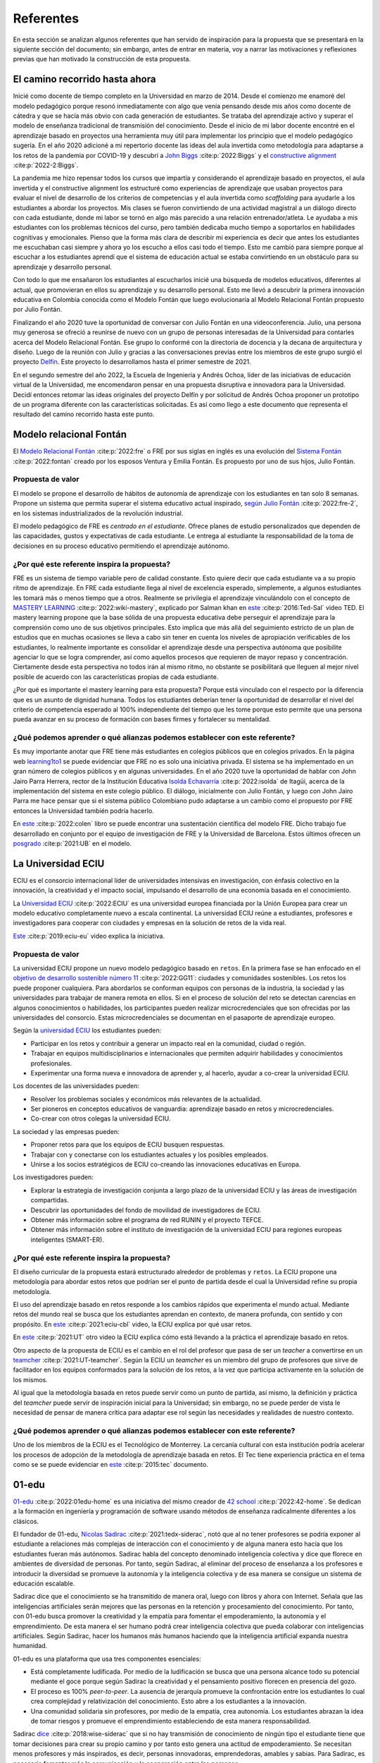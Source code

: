 Referentes
============

En esta sección se analizan algunos referentes que han servido de inspiración 
para la propuesta que se presentará en la siguiente sección del documento; sin embargo, 
antes de entrar en materia, voy a narrar las motivaciones y reflexiones previas 
que han motivado la construcción de esta propuesta.

El camino recorrido hasta ahora
---------------------------------

Inicié como docente de tiempo completo en la Universidad en marzo de 2014. Desde 
el comienzo me enamoré del modelo pedagógico porque resonó inmediatamente con algo 
que venía pensando desde mis años como docente de cátedra y que se hacía más obvio 
con cada generación de estudiantes. Se trataba del aprendizaje activo y superar 
el modelo de enseñanza tradicional de transmisión del conocimiento. Desde el inicio 
de mi labor docente encontré en el aprendizaje basado en proyectos una herramienta 
muy útil para implementar los principio que el modelo pedagógico sugería. En el año 
2020 adicioné a mi repertorio docente las ideas del aula invertida como metodología 
para adaptarse a los retos de la pandemia por COVID-19 y descubrí a 
`John Biggs <https://www.johnbiggs.com.au>`__ :cite:p:`2022:Biggs` y el 
`constructive alignment <https://www.johnbiggs.com.au/academic/constructive-alignment/>`__ :cite:p:`2022-2:Biggs`.

La pandemia me hizo repensar todos los cursos que impartía y considerando el aprendizaje 
basado en proyectos, el aula invertida y el constructive alignment los estructuré como 
experiencias de aprendizaje que usaban proyectos para evaluar el nivel de desarrollo de los 
criterios de competencias y el aula invertida como `scaffolding` para ayudarle a los estudiantes a 
abordar los proyectos. Mis clases se fueron convirtiendo de una actividad magistral 
a un diálogo directo con cada estudiante, donde mi labor se tornó en algo más parecido a una relación 
entrenador/atleta. Le ayudaba a mis estudiantes con los problemas técnicos del curso, pero también 
dedicaba mucho tiempo a soportarlos en habilidades cognitivas y emocionales. Pienso que la forma más clara 
de describir mi experiencia es decir que antes los estudiantes me escuchaban casi siempre y ahora yo los 
escucho a ellos casi todo el tiempo. Esto me cambió para siempre porque al escuchar a los estudiantes 
aprendí que el sistema de educación actual se estaba convirtiendo en un obstáculo para su aprendizaje y 
desarrollo personal.

Con todo lo que me ensañaron los estudiantes al escucharlos inicié una búsqueda de modelos 
educativos, diferentes al actual, que promovieran en ellos su aprendizaje y su 
desarrollo personal. Esto me llevó a descubrir la primera innovación educativa en Colombia conocida 
como el Modelo Fontán que luego evolucionaría al Modelo Relacional Fontán propuesto por 
Julio Fontán.

Finalizando el año 2020 tuve la oportunidad de conversar con Julio Fontán en una videoconferencia. 
Julio, una persona muy generosa se ofreció a reunirse de nuevo con un grupo de personas 
interesadas de la Universidad para contarles acerca del Modelo Relacional Fontán. Ese grupo 
lo conformé con la directoria de docencia y la decana de arquitectura y diseño. Luego de la reunión 
con Julio y gracias a las conversaciones previas entre los miembros de este grupo surgió el proyecto 
`Delfín <https://upbeduco.sharepoint.com/:p:/s/ProyectoDelfn/EQKYAkRq8htEnjobX2DiTT8B1gu-0ohEpLLV1OaAj620rA?e=RUJyv5>`__. 
Este proyecto lo desarrollamos hasta el primer semestre de 2021.


En el segundo semestre del año 2022, la Escuela de Ingeniería y Andrés Ochoa, líder de las iniciativas de 
educación virtual de la Universidad, me encomendaron pensar en una propuesta disruptiva e innovadora para 
la Universidad. Decidí entonces retomar las ideas originales del proyecto Delfín y por solicitud de 
Andrés Ochoa proponer un prototipo de un programa diferente con las características solicitadas. 
Es así como llego a este documento que representa el resultado del camino recorrido hasta este punto.

Modelo relacional Fontán
--------------------------

El `Modelo Relacional Fontán <https://www.learning1to1.net/>`__ :cite:p:`2022:fre` o FRE por sus siglas en inglés 
es una evolución del `Sistema Fontán <https://colegiofontan.edu.co/sistema-fontan/>`__ :cite:p:`2022:fontan` 
creado por los esposos Ventura y Emilia Fontán. Es propuesto por uno de sus hijos, Julio Fontán.

Propuesta de valor
***************************

El modelo se propone el desarrollo de hábitos de autonomía de aprendizaje con los estudiantes 
en tan solo 8 semanas. Propone un sistema que permita superar el sistema educativo actual inspirado, 
`según Julio Fontán <https://youtu.be/sH_57WAeBcw>`__ :cite:p:`2022:fre-2`, en los sistemas industrializados 
de la revolución industrial.

El modelo pedagógico de FRE es `centrado en el estudiante`. Ofrece planes de estudio personalizados que dependen 
de las capacidades, gustos y expectativas de cada estudiante. Le entrega al estudiante la responsabilidad de la 
toma de decisiones en su proceso educativo permitiendo el aprendizaje autónomo.

¿Por qué este referente inspira la propuesta?
***********************************************

FRE es un sistema de tiempo variable pero de calidad constante. Esto quiere decir que cada estudiante 
va a su propio ritmo de aprendizaje. En FRE cada estudiante llega al nivel de excelencia esperado, simplemente, 
a algunos estudiantes les tomará más o menos tiempo que a otros. Realmente se privilegia 
el aprendizaje vinculándolo con el concepto de `MASTERY LEARNING <https://en.wikipedia.org/wiki/Mastery_learning>`__ :cite:p:`2022:wiki-mastery`, 
explicado por Salman khan en `este <https://youtu.be/-MTRxRO5SRA>`__ :cite:p:`2016:Ted-Sal` video TED. 
El mastery learning propone que la base sólida de una propuesta educativa debe perseguir el aprendizaje para la 
comprensión como uno de sus objetivos principales. Esto implica que más allá del seguimiento estricto 
de un plan de estudios que en muchas ocasiones se lleva a cabo sin tener en cuenta los niveles de 
apropiación verificables de los estudiantes, lo realmente importante es consolidar el aprendizaje desde 
una perspectiva autónoma que posibilite agenciar lo que se logra comprender, así como aquellos procesos 
que requieren de mayor repaso y concentración. Ciertamente desde esta perspectiva no todos irán al mismo 
ritmo, no obstante se posibilitará que lleguen al mejor nivel posible de acuerdo con las características propias 
de cada estudiante.

¿Por qué es importante el mastery learning para esta propuesta? Porque está vinculado con el respecto por 
la diferencia que es un asunto de dignidad humana. Todos los estudiantes deberían tener la oportunidad 
de desarrollar el nivel del criterio de competencia esperado al 100% independiente del tiempo que les 
tome porque esto permite que una persona pueda avanzar en su proceso de formación con bases firmes 
y fortalecer su mentalidad.

¿Qué podemos aprender o qué alianzas podemos establecer con este referente?
******************************************************************************

Es muy importante anotar que FRE tiene más estudiantes en colegios 
públicos que en colegios privados. En la página web `learning1to1 <https://www.learning1to1.net/>`__  se puede evidenciar 
que FRE no es solo una iniciativa privada. El sistema se ha implementado en un gran número de colegios públicos y en algunas 
universidades. En el año 2020 tuve la oportunidad de hablar con John Jairo Parra Herrera, rector de 
la Institución Educativa `Isolda Echavarría <https://www.ieisoldaechavarria.edu.co>`__ :cite:p:`2022:isolda` de Itagüi, 
acerca de la implementación del sistema en este colegio público. El diálogo, inicialmente con Julio Fontán, y luego 
con John Jairo Parra me hace pensar que si el sistema público Colombiano pudo adaptarse a un cambio como el propuesto 
por FRE entonces la Universidad también podría hacerlo.

En `este <https://www.researchgate.net/publication/348336687_El_Modelo_de_Educacion_Relacional_Fontan_De_la_practica_a_la_teoria>`__ :cite:p:`2022:colen`
libro se puede encontrar una sustentación científica del modelo FRE. Dicho trabajo fue desarrollado en conjunto por 
el equipo de investigación de FRE y la Universidad de Barcelona. Estos últimos ofrecen un 
`posgrado <https://www.il3.ub.edu/postgrado-modelo-educacion-relacional>`__  :cite:p:`2021:UB` en el modelo.

La Universidad ECIU 
-----------------------

ECIU es el consorcio internacional líder de universidades intensivas en investigación, con énfasis colectivo en 
la innovación, la creatividad y el impacto social, impulsando el desarrollo de una economía basada en el conocimiento.

La `Universidad ECIU <https://www.eciu.org/>`__ :cite:p:`2022:ECIU` es una universidad europea financiada por 
la Unión Europea para crear un modelo educativo completamente nuevo a escala continental. La universidad 
ECIU reúne a estudiantes, profesores e investigadores para cooperar con ciudades y empresas en la solución de  
retos de la vida real.

`Este <https://vimeo.com/321068392>`__ :cite:p:`2019:eciu-eu` video explica la iniciativa.

Propuesta de valor
***************************

La universidad ECIU propone un nuevo modelo pedagógico basado en ``retos``. En la primera fase se han enfocado en el 
`objetivo de desarrollo sostenible número 11 <https://www.globalgoals.org/goals/11-sustainable-cities-and-communities/>`__ :cite:p:`2022:GG11`:
ciudades y comunidades sostenibles. Los retos los puede proponer cualquiera. Para abordarlos se conforman equipos 
con personas de la industria, la sociedad y las universidades para trabajar de manera remota en ellos. Si en el proceso 
de solución del reto se detectan carencias en algunos conocimientos o habilidades, los participantes pueden realizar 
microcredenciales que son ofrecidas por las universidades del consorcio. Estas microcredenciales se documentan en 
el pasaporte de aprendizaje europeo. 

Según la `universidad ECIU <https://www.eciu.org/>`__ los estudiantes pueden:

* Participar en los retos y contribuir a generar un impacto real en la comunidad, ciudad o región.
* Trabajar en equipos multidisciplinarios e internacionales que permiten adquirir habilidades y conocimientos profesionales.
* Experimentar una forma nueva e innovadora de aprender y, al hacerlo, ayudar a co-crear la universidad ECIU.

Los docentes de las universidades pueden:

* Resolver los problemas sociales y económicos más relevantes de la actualidad.
* Ser pioneros en conceptos educativos de vanguardia: aprendizaje basado en retos y microcredenciales.
* Co-crear con otros colegas la universidad ECIU.

La sociedad y las empresas pueden:

* Proponer retos para que los equipos de ECIU busquen respuestas.
* Trabajar con y conectarse con los estudiantes actuales y los posibles empleados.
* Unirse a los socios estratégicos de ECIU co-creando las innovaciones educativas en Europa.

Los investigadores pueden:

* Explorar la estrategia de investigación conjunta a largo plazo de la universidad ECIU y 
  las áreas de investigación compartidas.
* Descubrir las oportunidades del fondo de movilidad de investigadores de ECIU.
* Obtener más información sobre el programa de red RUNIN y el proyecto TEFCE.
* Obtener más información sobre el instituto de investigación de la universidad ECIU para regiones 
  europeas inteligentes (SMART-ER).


¿Por qué este referente inspira la propuesta?
***********************************************

El diseño curricular de la propuesta estará estructurado alrededor de problemas y ``retos``. La ECIU 
propone una metodología para abordar estos retos que podrían ser el punto de partida desde el cual 
la Universidad refine su propia metodología.

El uso del aprendizaje basado en retos responde a los cambios rápidos que experimenta el mundo actual. 
Mediante retos del mundo real se busca que los estudiantes aprendan en contexto, de manera profunda, con sentido 
y con propósito. En `este <https://vimeo.com/583343858>`__ :cite:p:`2021:eciu-cbl` video, la ECIU explica por qué usar retos.

En `este <https://youtu.be/CFCSvvsPWUA>`__ :cite:p:`2021:UT` otro video la ECIU explica cómo está llevando a la práctica 
el aprendizaje basado en retos.

Otro aspecto de la propuesta de ECIU es el cambio en el rol del profesor que pasa de ser un 
`teacher` a convertirse en un `teamcher <https://www.utwente.nl/en/cbl/documents/cbl-eciu-tools-and-sources-for-teamchers.pdf>`__ :cite:p:`2021:UT-teamcher`. 
Según la ECIU un `teamcher` es un miembro del grupo de profesores que sirve de facilitador en los equipos 
conformados para la solución de los retos, a la vez que participa activamente en la solución de los mismos.

Al igual que la metodología basada en retos puede servir como un punto de partida, así mismo, la definición y 
práctica del `teamcher` puede servir de inspiración inicial para la Universidad; sin embargo, no se puede perder 
de vista le necesidad de pensar de manera crítica para adaptar ese rol según las necesidades y realidades 
de nuestro contexto.

¿Qué podemos aprender o qué alianzas podemos establecer con este referente?
******************************************************************************

Uno de los miembros de la ECIU es el Tecnológico de Monterrey. La cercanía cultural con esta institución 
podría acelerar los procesos de adopción de la metodología de aprendizaje basada en retos. El Tec tiene 
experiencia práctica en el tema como se se puede evidenciar en 
`este <https://observatorio.tec.mx/edu-reads/aprendizaje-basado-en-retos/>`__ :cite:p:`2015:tec` documento.

01-edu
----------

`01-edu <https://01-edu.org/>`__ :cite:p:`2022:01edu-home` es una iniciativa del mismo creador de 
`42 school <https://42.fr/en/homepage/>`__ :cite:p:`2022:42-home`.
Se dedican a la formación en ingeniería y programación de software usando métodos de enseñanza 
radicalmente diferentes a los clásicos.

El fundador de 01-edu, `Nicolas Sadirac <https://youtu.be/uVl9H2z2hVw>`__ :cite:p:`2021:tedx-siderac`, notó que al no tener profesores 
se podría exponer al estudiante a relaciones más complejas de interacción con el conocimiento y de alguna 
manera esto hacía que los estudiantes fueran más autónomos. Sadirac habla del concepto denominado 
inteligencia colectiva y dice que florece en ambientes de diversidad de personas. Por tanto, según Sadirac, al 
eliminar del proceso de enseñanza a los profesores e introducir la diversidad se promueve la autonomía y la inteligencia 
colectiva y de esa manera se consigue un sistema de educación escalable. 

Sadirac dice que el conocimiento se ha transmitido de manera oral, luego con libros y ahora con Internet. Señala 
que las inteligencias artificiales serán mejores que las personas en la retención y procesamiento del conocimiento. 
Por tanto, con 01-edu busca promover la creatividad y la empatía para fomentar el 
empoderamiento, la autonomía y el emprendimiento. De esta manera el ser humano podrá crear inteligencia 
colectiva que pueda colaborar con inteligencias artificiales. Según Sadirac, hacer los humanos más humanos haciendo 
que la inteligencia artificial expanda nuestra humanidad.

01-edu es una plataforma que usa tres componentes esenciales:

* Está completamente ludificada. Por medio de la ludificación se busca que una persona alcance todo 
  su potencial mediante el goce porque según Sadirac la creatividad y el pensamiento positivo florecen en 
  presencia del gozo. 
* El proceso es 100% `peer-to-peer`. La ausencia de jerarquía promueve la confrontación entre los 
  estudiantes lo cual crea complejidad y relativización del conocimiento. Esto abre a los estudiantes a la 
  innovación.
* Una comunidad solidaria sin profesores, por medio de la empatía, crea autonomía. Los estudiantes 
  abrazan la idea de tomar riesgos y promueve el emprendimiento estableciendo de esta manera responsabilidad.

Sadirac `dice <https://youtu.be/U8UX1KR73Yw>`__ :cite:p:`2018:wise-siderac` que si no hay transmisión de conocimiento de ningún tipo 
el estudiante tiene que tomar decisiones para crear su propio camino y por tanto esto genera 
una actitud de empoderamiento. Se necesitan menos profesores y más inspirados, es decir, personas innovadoras, 
emprendedoras, amables y sabias. Para Sadirac, es necesario fomentar más la comunicación y la 
cooperación entre las personas.

En `este <https://youtu.be/zi706-NrypY>`__ :cite:p:`2019:01-edu-siderac` video Sadirac explica que los profesores son muy eficientes para 
transmitir conocimiento, pero esto hace que las personas se vuelvan más pasivas y menos creativas en el proceso. 
Cuando no existe la figura de profesor transmisor de conocimiento el estudiante se ve obligado a producir ideas, 
generar hipótesis, probar las hipótesis y discutir con otros si la idea funciona o no. Por tanto, el 
proceso educativo se convierte más en un asunto de auto desarrollo que en un ejercicio de adquisición 
de conocimiento.

Propuesta de valor
***************************

La propuesta de valor de 01-edu está centrada en su `modelo pedagógico <https://01-edu.org/pedagogy>`__ :cite:p:`2022:01edu-ped`. 

La formación se enfoca en la realización de actividades creativas en lugar de conocimientos teóricos. Utiliza 
la metodología de solución de problemas. El aprendizaje es personalizado, con auto-apropiación del conocimiento y 
construcción de conocimiento de manera colectiva. 

La metodología es práctica y basada en proyectos, no hay profesores (tradicionales) o aulas de clase. El conocimiento 
que se requiere para resolver los problemas se busca en Internet y con ayuda de los compañeros, es decir, el enfoque 
de aprendizaje es `peer learning and peer correction`.

01-edu utiliza técnicas de ludificación para inspirar a los estudiantes y la personalización la consigue haciendo que el 
tiempo sea variable pero la calidad constante como en el modelo FRE.

¿Por qué este referente inspira la propuesta?
***********************************************

Aunque 01-edu dice que no hay profesores, la lectura que hago es diferente. Más bien no hay relaciones 
de jerarquía profesor-estudiante porque la relación enseñanza aprendizaje se desarrolla entre pares. Este modelo 
de 01-edu me lleva a pensar en un rol del profesor diferente al tradicional. Un profesor que efectivamente 
transciende la transmisión de conocimiento y se acerca más el rol de un mentor. Un profesor que  
participa en el proceso mismo de aprendizaje aportando desde la experiencia, no solo técnica, sino también desde lo emocional, 
pero sin dejar de aprender del estudiante, sin dejar la escucha activa de lado. Una relación profesor-estudiante 
para favorecer el crecimiento personal colectivo desde las actividades de solución de problemas.

¿Qué podemos aprender o qué alianzas podemos establecer con este referente?
******************************************************************************

Con el modelo pedagógico de la Universidad se busca superar el modelo pedagógico tradicional centrado en la 
enseñanza, el papel de receptor del estudiante y el de transmisor del conocimiento asumido por el profesor. 
01-edu debería servirnos como caso de estudio que nos permita observar una manera de llevar a la práctica 
los principios que propone el modelo pedagógico. 01-edu plantea un cambio radical en la relación profesor 
estudiante y es el análisis de esa propuesta lo que nos podría invitar a pensar de manera crítica en las 
ideas a las que estamos anclados, pero desde una perspectiva centrada en el estudiante. Un modelo pedagógico 
que privilegie el aprendizaje y el desarrollo personal. Un compromiso tan firme con estos principios que 
nos lleve a cuestionar y problematizar las relaciones y los roles que no nos atrevemos a tocar. 

London Interdisciplinary School 
-----------------------------------

`London Interdisciplinario School <https://www.lis.ac.uk/about/>`__ :cite:p:`2022:lis-home` o LIS, es una nueva 
universidad ubicada en Whitechapel al oriente de Londres. LIS es la primera universidad en recibir el poder 
para otorgar títulos de naturaleza interdisciplinaria en el Reino Unido. El programa interdisciplinario que 
ofrece LIS se dedica a abordar problemas del mundo real como la crisis climática, el COVID-19, la inteligencia 
artificial y ética, la malaria, entre otros.

  Siguiendo un proceso riguroso, LIS puede ofrecer sus propios títulos y es el primero en obtener nuevos 
  poderes para otorgar títulos desde el principio en más de 50 años.

  --LIS

  La Oficina para Estudiantes (el regulador de educación superior en Inglaterra) ha dicho que 
  LIS puede otorgar su título BASc en problemas y métodos interdisciplinarios a partir de 2021. Los altos
  estándares regulatorios significan que un título LIS es totalmente comparable a cualquier otra universidad 
  en el Reino Unido.

  --LIS

Propuesta de valor
***************************

De acuerdo con la propuesta de LIS los líderes en los diversos campos y disciplinas requieren de 
competencias y habilidades que les posibiliten enfrentar los retos de un mundo cambiante y complejo. 
En este orden de ideas, resulta imprescindible la articulación de los saberes con el fin de poder analizar, 
reflexionar y proponer alternativas y soluciones a problemas reales. La universidad debe entonces 
plantear sinergias entre grupos diversos (académicos, empresarios y educadores) que posibiliten centrar 
su interés en la enseñanza más que en la investigación como lo propone este modelo.

"El equipo de LIS incluye filósofos, epidemiólogos, artistas, periodistas, científicos del comportamiento 
y matemáticos, así como empresarios y profesionales". Esto posibilita que la inteligencia colectiva deje 
de ser un marco organizativo teórico a un campo real de realización en donde se hace palpable la 
interdisciplinariedad. Desde LIS consideran que estos diálogos posibiliten nuevas formas de comprender y 
experimentar en el mundo, puesto que se superan las fronteras y se desarrollan conexiones para encontrar 
alternativas.

El plan de estudios de LIS está basado en el estudio de los conceptos y las teorías relacionadas 
desde múltiples disciplinas. La idea de LIS es permitirle al estudiante entender y abordar un 
problema complejo desde varios puntos de vista. Para LIS los problemas más complejos son interdisciplinarios 
y por tanto el currículo debería serlo también.

`Según LIS <https://www.lis.ac.uk/news/why-do-we-need-interdisciplinary-learning-in-schools/>`__ :cite:p:`2022:lis-why`, crear y programar 
un plan de estudios en unidades interdisciplinarias no es fácil, pero dan 3 razones para hacerlo:

* La especialización temprana limita la exploración de la carrera.
* Integrar el conocimiento genera mejores resultados.
* Los planes de estudio deberían basarse en problemas de naturaleza interdisciplinaria.

¿Por qué este referente inspira la propuesta?
***********************************************

Actualmente trabajo en uno de los programas interdisciplinarios de la institución: ingeniería en 
diseño de entretenimiento digital. Algunos de los principios que propone LIS he tenido la fortuna de vivirlos 
en entretenimiento digital; sin embargo, el diseño original del programa no se llevó a la práctica debido a 
las restricciones del sistema en el que está inscrito. El plan de estudios aborda varias disciplinas, pero 
la integración de estas no es tan fluido como podría desearse. Por tanto, la forma de implementar un programa 
interdisciplinario como el propuesto por LIS puede inspirarnos para la transformación de programas actuales 
y para la propuesta que vendrá en la próxima sección.

¿Qué podemos aprender o qué alianzas podemos establecer con este referente?
******************************************************************************

LIS es una institución que tendríamos que estar observando y valdría la pena acercarnos cuando la formulación 
del programa interdisciplinario que se propondrá en este documente esté en un estado más avanzado.

Uno de los miembros fundadores de la facultad de docentes en LIS es una Colombiana. 
Se llama María Angélica Madero. `Aquí <https://www.linkedin.com/in/mariangelicamadero/>`__ está el LinkedIn de ella y 
`aquí <https://www.lis.ac.uk/about/team/founding-faculty/maria-angelica-madero/>`__ su página en LIS.

